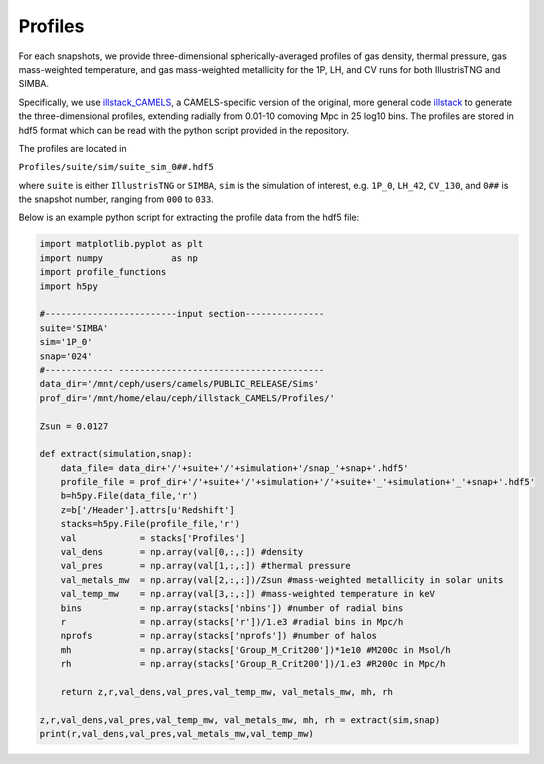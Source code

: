 Profiles
=============

For each snapshots, we provide three-dimensional spherically-averaged profiles of gas density, thermal pressure, gas mass-weighted temperature, and gas mass-weighted metallicity for the 1P, LH, and CV runs for both IllustrisTNG and SIMBA.  

Specifically, we use `illstack_CAMELS <https://github.com/emilymmoser/illstack_CAMELS>`_, a CAMELS-specific version  of the original, more general code `illstack <https://github.com/marcelo-alvarez/illstack>`_ to generate the three-dimensional profiles, extending radially from 0.01-10 comoving Mpc in 25 log10 bins. The profiles are stored in hdf5 format which can be read with the python script provided in the repository.

The profiles are located in

``Profiles/suite/sim/suite_sim_0##.hdf5``

where ``suite`` is either ``IllustrisTNG`` or ``SIMBA``, ``sim`` is the simulation of interest, e.g. ``1P_0``, ``LH_42``, ``CV_130``, and ``0##`` is the snapshot number, ranging from ``000`` to ``033``. 

Below is an example python script for extracting the profile data from the hdf5 file: 

.. code::  python

  import matplotlib.pyplot as plt 
  import numpy             as np
  import profile_functions
  import h5py
 
  #-------------------------input section---------------
  suite='SIMBA'
  sim='1P_0'
  snap='024'
  #------------- --------------------------------------- 
  data_dir='/mnt/ceph/users/camels/PUBLIC_RELEASE/Sims'
  prof_dir='/mnt/home/elau/ceph/illstack_CAMELS/Profiles/'

  Zsun = 0.0127
  
  def extract(simulation,snap):
      data_file= data_dir+'/'+suite+'/'+simulation+'/snap_'+snap+'.hdf5'
      profile_file = prof_dir+'/'+suite+'/'+simulation+'/'+suite+'_'+simulation+'_'+snap+'.hdf5'
      b=h5py.File(data_file,'r')
      z=b['/Header'].attrs[u'Redshift']
      stacks=h5py.File(profile_file,'r')
      val            = stacks['Profiles']
      val_dens       = np.array(val[0,:,:]) #density 
      val_pres       = np.array(val[1,:,:]) #thermal pressure
      val_metals_mw  = np.array(val[2,:,:])/Zsun #mass-weighted metallicity in solar units
      val_temp_mw    = np.array(val[3,:,:]) #mass-weighted temperature in keV
      bins           = np.array(stacks['nbins']) #number of radial bins
      r              = np.array(stacks['r'])/1.e3 #radial bins in Mpc/h
      nprofs         = np.array(stacks['nprofs']) #number of halos
      mh             = np.array(stacks['Group_M_Crit200'])*1e10 #M200c in Msol/h
      rh             = np.array(stacks['Group_R_Crit200'])/1.e3 #R200c in Mpc/h
      
      return z,r,val_dens,val_pres,val_temp_mw, val_metals_mw, mh, rh

  z,r,val_dens,val_pres,val_temp_mw, val_metals_mw, mh, rh = extract(sim,snap)
  print(r,val_dens,val_pres,val_metals_mw,val_temp_mw)

